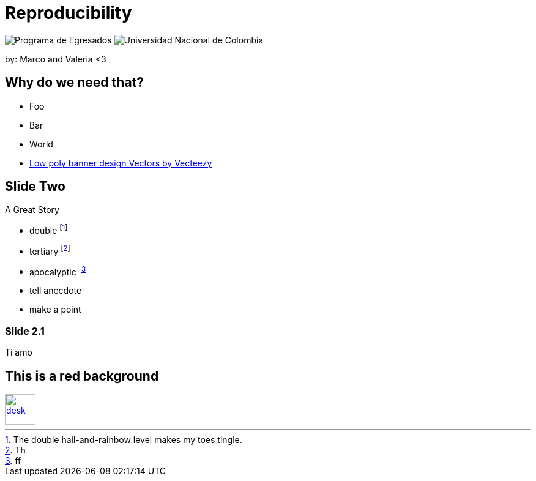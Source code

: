 :revealjs_theme: white
:customcss: my_theme.css
//:revealjs_parallaxBackgroundImage: assets/images/network_background.jpg
//:revealjs_parallaxBackgroundSize: 3500px 2300px





= Reproducibility
:imagesdir: assets/images/
//:title-slide-background-image: desk.jpg



++++
<script type="text/javascript">
    window.addEventListener("load", function() {

        revealDiv = document.querySelector("body div.reveal")
        footer = document.getElementById("mv-footer");
        revealDiv.appendChild(footer);

    } );
</script>
 <div id="mv-footer" class="footer">
    <img src = "assets/images/logo2.png" alt="Programa de Egresados"/>
	<img src = "assets/images/logo1.png" alt="Universidad Nacional de Colombia"/>
 </div>

++++


by: Marco and Valeria <3

//[background-image="unal_background.svg",background-size=100%]
== Why do we need that?

//image::unal_background.svg[background,size=cover]

//[%step]
* Foo
* Bar
* World

[.refs]
--
* https://www.vecteezy.com/vector-art/530854-low-poly-banner-design[Low poly banner design  Vectors by Vecteezy]
--

== Slide Two

A Great Story

- double footnote:[The double hail-and-rainbow level makes my toes tingle.]
- tertiary footnote:[Th]
- apocalyptic footnote:[ff]

[.notes]
--
* tell anecdote
* make a point
--

=== Slide 2.1

Ti amo


== This is a red background

//[#img-desk]
[link=https://www.flickr.com/photos/javh/5448336655]
image::desk.jpg[desk,50,50]
